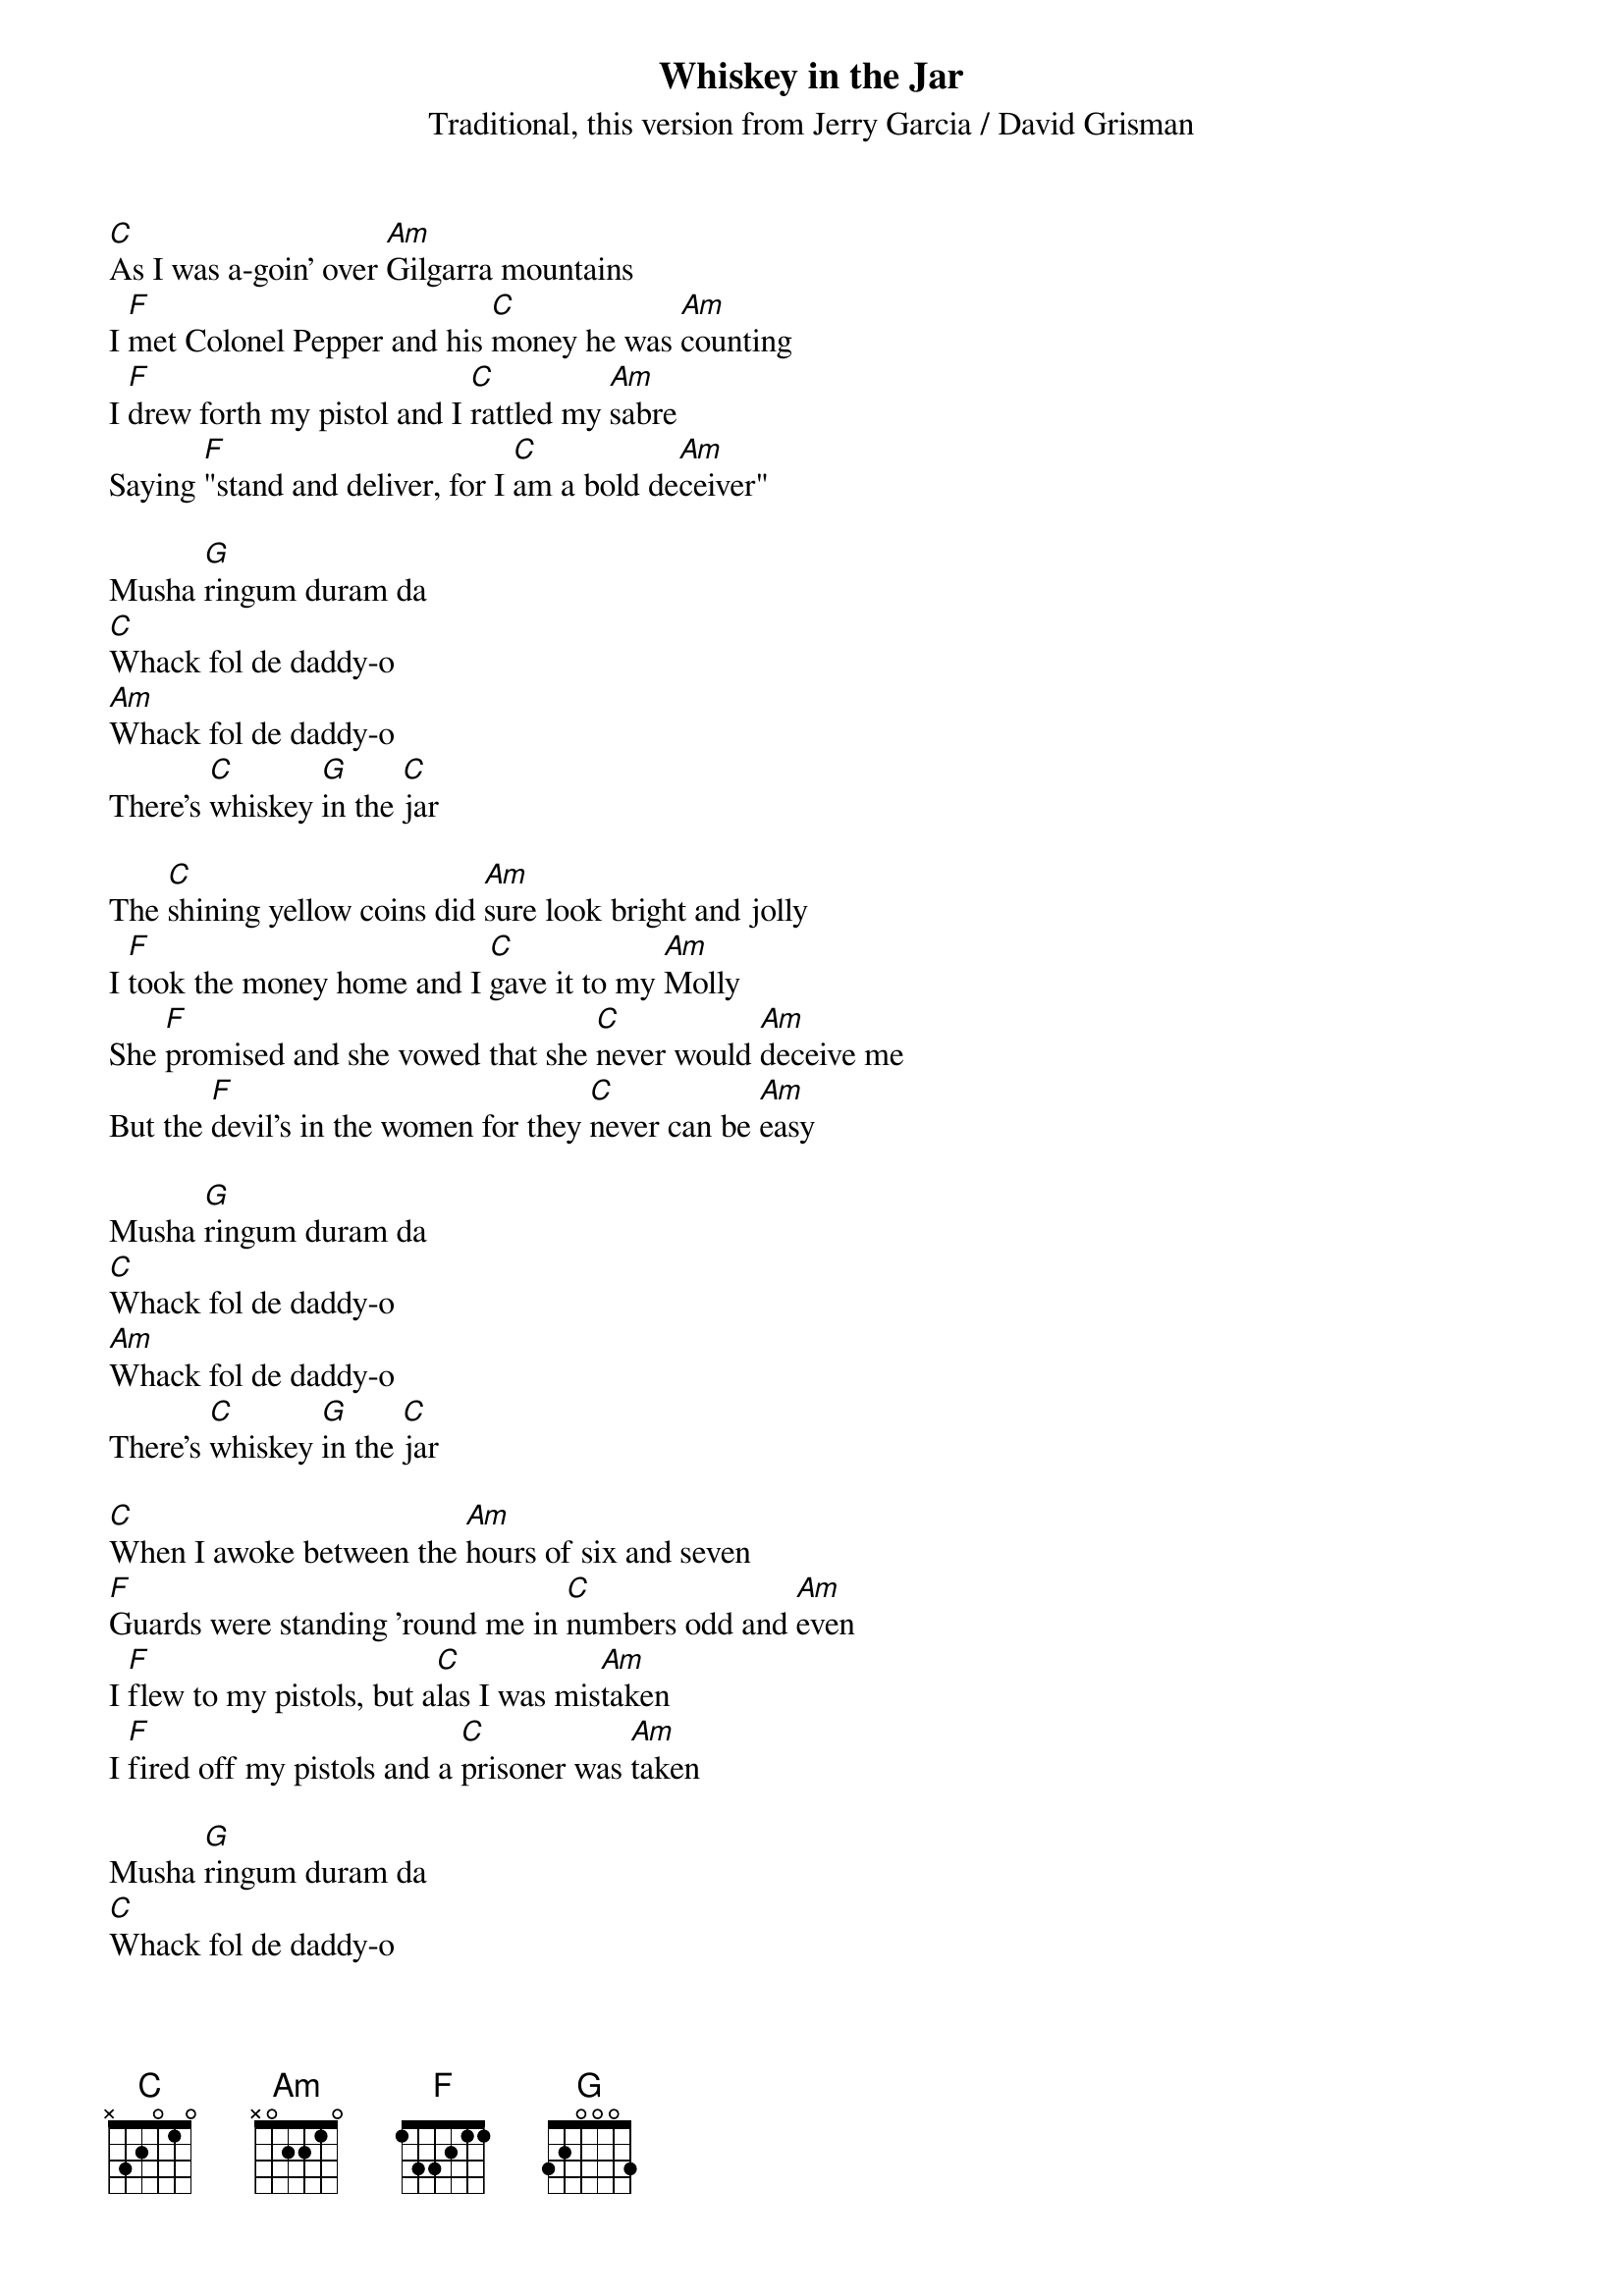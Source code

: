 {title: Whiskey in the Jar}
{St: Traditional, this version from Jerry Garcia / David Grisman}

[C]As I was a-goin' over [Am]Gilgarra mountains
I [F]met Colonel Pepper and his [C]money he was [Am]counting
I [F]drew forth my pistol and I [C]rattled my [Am]sabre
Saying [F]"stand and deliver, for I [C]am a bold de[Am]ceiver"

Musha [G]ringum duram da
[C]Whack fol de daddy-o
[Am]Whack fol de daddy-o
There's [C]whiskey [G]in the [C]jar

The [C]shining yellow coins did [Am]sure look bright and jolly
I [F]took the money home and I [C]gave it to my [Am]Molly
She [F]promised and she vowed that she [C]never would [Am]deceive me
But the [F]devil's in the women for they [C]never can be [Am]easy

Musha [G]ringum duram da
[C]Whack fol de daddy-o
[Am]Whack fol de daddy-o
There's [C]whiskey [G]in the [C]jar

[C]When I awoke between the [Am]hours of six and seven
[F]Guards were standing 'round me in [C]numbers odd and [Am]even
I [F]flew to my pistols, but a[C]las I was mis[Am]taken
I [F]fired off my pistols and a [C]prisoner was [Am]taken

Musha [G]ringum duram da
[C]Whack fol de daddy-o
[Am]Whack fol de daddy-o
There's [C]whiskey [G]in the [C]jar

They [C]put me in jail with[Am]out a judge or jury
For [F]robbing Colonel Pepper in the [C]morning so [Am]early
They [F]didn't take my fist so I [C]knocked down the [Am]sentry
And I [F]bid a long farewell to that [C]cold peni[Am]tentiary

Musha [G]ringum duram da
[C]Whack fol de daddy-o
[Am]Whack fol de daddy-o
There's [C]whiskey [G]in the [C]jar

[C]Some take delight in [Am]fishing and bowling
[F]Others take delight in [C]carriage a-[Am]rollin'
[F]I take delight in the [C]juice of the [Am]barley
[F]Courting pretty women in the [C]morning so [Am]early

Musha [G]ringum duram da
[C]Whack fol de daddy-o
[Am]Whack fol de daddy-o
There's [C]whiskey [G]in the [C]jar
